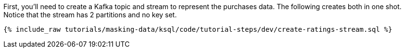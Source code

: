 First, you'll need to create a Kafka topic and stream to represent the purchases data. The following creates both in one shot. Notice that the stream has 2 partitions and no key set.

+++++
<pre class="snippet"><code class="sql">{% include_raw tutorials/masking-data/ksql/code/tutorial-steps/dev/create-ratings-stream.sql %}</code></pre>
+++++
